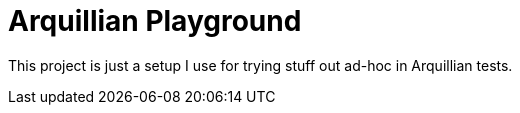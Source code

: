 = Arquillian Playground

This project is just a setup I use for trying stuff out ad-hoc in Arquillian tests.
